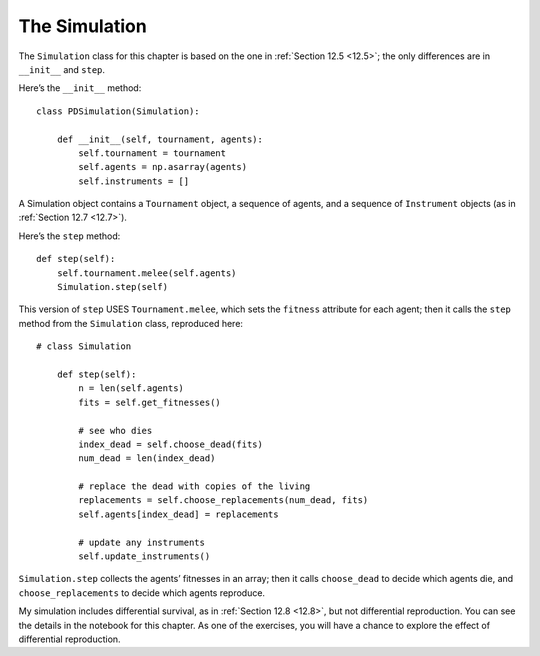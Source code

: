 The Simulation
--------------------
The ``Simulation`` class for this chapter is based on the one in :ref:`Section 12.5 <12.5>`; the only differences are in ``__init__`` and ``step``.

Here’s the ``__init__`` method:

::

    class PDSimulation(Simulation):

        def __init__(self, tournament, agents):
            self.tournament = tournament
            self.agents = np.asarray(agents)
            self.instruments = []

A Simulation object contains a ``Tournament`` object, a sequence of agents, and a sequence of ``Instrument`` objects (as in :ref:`Section 12.7 <12.7>`).

Here’s the ``step`` method:

::

    def step(self):
        self.tournament.melee(self.agents)
        Simulation.step(self)

This version of ``step`` USES ``Tournament.melee``, which sets the ``fitness`` attribute for each agent; then it calls the ``step`` method from the ``Simulation`` class, reproduced here:

::

    # class Simulation

        def step(self):
            n = len(self.agents)
            fits = self.get_fitnesses()

            # see who dies
            index_dead = self.choose_dead(fits)
            num_dead = len(index_dead)

            # replace the dead with copies of the living
            replacements = self.choose_replacements(num_dead, fits)
            self.agents[index_dead] = replacements

            # update any instruments
            self.update_instruments()

``Simulation.step`` collects the agents’ fitnesses in an array; then it calls ``choose_dead`` to decide which agents die, and ``choose_replacements`` to decide which agents reproduce.

My simulation includes differential survival, as in :ref:`Section 12.8 <12.8>`, but not differential reproduction. You can see the details in the notebook for this chapter. As one of the exercises, you will have a chance to explore the effect of differential reproduction.